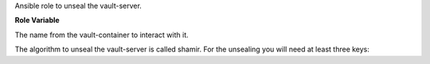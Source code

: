 Ansible role to unseal the vault-server.

**Role Variable**

.. zuul:rolevar:: vault_container_name
   :default: manager_vault_1

The name from the vault-container to interact with it.

The algorithm to unseal the vault-server is called shamir.
For the unsealing you will need at least three keys:

.. zuul:rolevar:: vault_unseal_key_1

.. zuul:rolevar:: vault_unseal_key_2

.. zuul:rolevar:: vault_unseal_key_3
